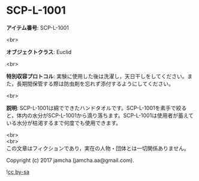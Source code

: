 #+OPTIONS: toc:nil
#+OPTIONS: \n:t

* SCP-L-1001

  *アイテム番号*: SCP-L-1001

  <br>

  *オブジェクトクラス*: Euclid

  <br>

  *特別収容プロトコル*: 実験に使用した後は洗濯し，天日干しをしてください。また，長期間保管する際は防虫剤を忘れず添付するようにしてください。

  <br>

  *説明*: SCP-L-1001は綿でできたハンドタオルです。SCP-L-1001を素手で絞ると，体内の水分がSCP-L-1001から滴り落ちます。SCP-L-1001は使用者が蓄えている水分が枯渇するまで何度でも使用できます。
  
  <br>
  <br>
  この文章はフィクションであり，実在の人物・団体とは一切関係ありません。

  Copyright (c) 2017 jamcha (jamcha.aa@gmail.com).

  ![[https://i.creativecommons.org/l/by-sa/4.0/88x31.png][cc by-sa]]
